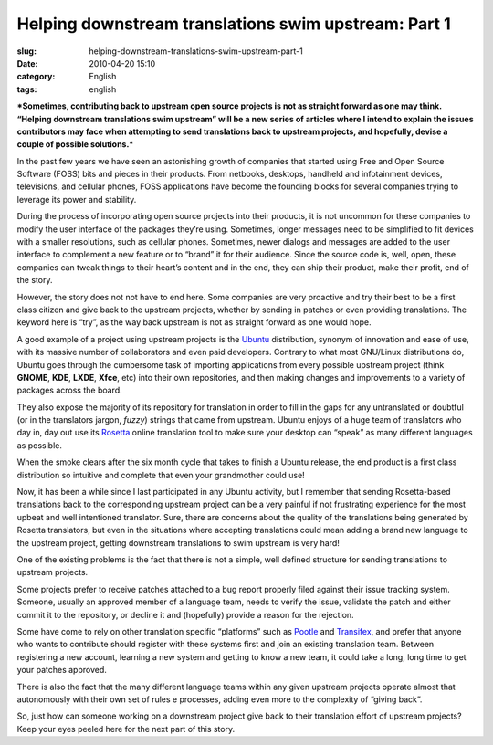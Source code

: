 Helping downstream translations swim upstream: Part 1
#####################################################
:slug: helping-downstream-translations-swim-upstream-part-1
:date: 2010-04-20 15:10
:category: English
:tags: english

***Sometimes, contributing back to upstream open source projects is not
as straight forward as one may think. “Helping downstream translations
swim upstream” will be a new series of articles where I intend to
explain the issues contributors may face when attempting to send
translations back to upstream projects, and hopefully, devise a couple
of possible solutions.***

In the past few years we have seen an astonishing growth of companies
that started using Free and Open Source Software (FOSS) bits and pieces
in their products. From netbooks, desktops, handheld and infotainment
devices, televisions, and cellular phones, FOSS applications have become
the founding blocks for several companies trying to leverage its power
and stability.

During the process of incorporating open source projects into their
products, it is not uncommon for these companies to modify the user
interface of the packages they’re using. Sometimes, longer messages need
to be simplified to fit devices with a smaller resolutions, such as
cellular phones. Sometimes, newer dialogs and messages are added to the
user interface to complement a new feature or to “brand” it for their
audience. Since the source code is, well, open, these companies can
tweak things to their heart’s content and in the end, they can ship
their product, make their profit, end of the story.

However, the story does not not have to end here. Some companies are
very proactive and try their best to be a first class citizen and give
back to the upstream projects, whether by sending in patches or even
providing translations. The keyword here is “try”, as the way back
upstream is not as straight forward as one would hope.

A good example of a project using upstream projects is the
`Ubuntu <http://www.ubuntu.com>`__ distribution, synonym of innovation
and ease of use, with its massive number of collaborators and even paid
developers. Contrary to what most GNU/Linux distributions do, Ubuntu
goes through the cumbersome task of importing applications from every
possible upstream project (think **GNOME**, **KDE**, **LXDE**, **Xfce**,
etc) into their own repositories, and then making changes and
improvements to a variety of packages across the board.

They also expose the majority of its repository for translation in order
to fill in the gaps for any untranslated or doubtful (or in the
translators jargon, *fuzzy*) strings that came from upstream. Ubuntu
enjoys of a huge team of translators who day in, day out use its
`Rosetta <https://launchpad.net/rosetta>`__ online translation tool to
make sure your desktop can “speak” as many different languages as
possible.

When the smoke clears after the six month cycle that takes to finish a
Ubuntu release, the end product is a first class distribution so
intuitive and complete that even your grandmother could use!

Now, it has been a while since I last participated in any Ubuntu
activity, but I remember that sending Rosetta-based translations back to
the corresponding upstream project can be a very painful if not
frustrating experience for the most upbeat and well intentioned
translator. Sure, there are concerns about the quality of the
translations being generated by Rosetta translators, but even in the
situations where accepting translations could mean adding a brand new
language to the upstream project, getting downstream translations to
swim upstream is very hard!

One of the existing problems is the fact that there is not a simple,
well defined structure for sending translations to upstream projects.

Some projects prefer to receive patches attached to a bug report
properly filed against their issue tracking system. Someone, usually an
approved member of a language team, needs to verify the issue, validate
the patch and either commit it to the repository, or decline it and
(hopefully) provide a reason for the rejection.

Some have come to rely on other translation specific “platforms” such as
`Pootle <http://translate.sourceforge.net/wiki/pootle/index>`__ and
`Transifex <http://transifex.net>`__, and prefer that anyone who wants
to contribute should register with these systems first and join an
existing translation team. Between registering a new account, learning a
new system and getting to know a new team, it could take a long, long
time to get your patches approved.

There is also the fact that the many different language teams within any
given upstream projects operate almost that autonomously with their own
set of rules e processes, adding even more to the complexity of “giving
back”.

So, just how can someone working on a downstream project give back to
their translation effort of upstream projects? Keep your eyes peeled
here for the next part of this story.
